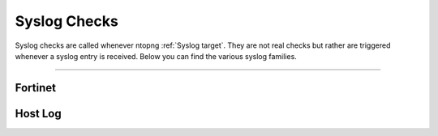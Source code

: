 Syslog Checks
#############

Syslog checks are called whenever ntopng :ref:`Syslog target`. They are not real checks but rather are triggered whenever a syslog entry is received. Below you can find the various syslog families.

____________________

**Fortinet**
~~~~~~~~~~~~~~~~~~~~~~

**Host Log**
~~~~~~~~~~~~~~~~~~~~~~

